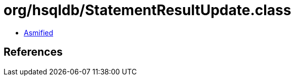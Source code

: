 = org/hsqldb/StatementResultUpdate.class

 - link:StatementResultUpdate-asmified.java[Asmified]

== References

